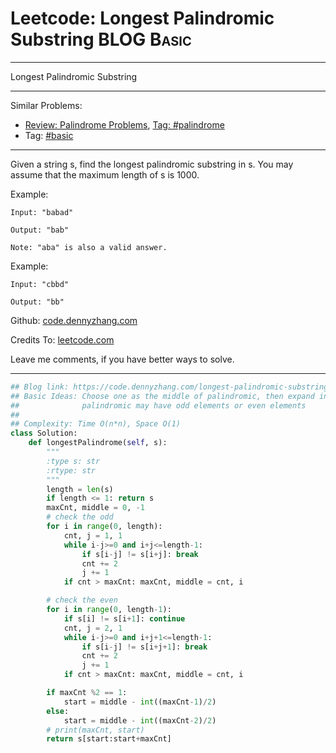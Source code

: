 * Leetcode: Longest Palindromic Substring                                              :BLOG:Basic:
#+STARTUP: showeverything
#+OPTIONS: toc:nil \n:t ^:nil creator:nil d:nil
:PROPERTIES:
:type:     palindrome, classic, redo
:END:
---------------------------------------------------------------------
Longest Palindromic Substring
---------------------------------------------------------------------
#+BEGIN_HTML
<a href="https://github.com/dennyzhang/code.dennyzhang.com"><img align="right" width="200" height="183" src="https://www.dennyzhang.com/wp-content/uploads/denny/watermark/github.png" /></a>
#+END_HTML
Similar Problems:
- [[https://code.dennyzhang.com/review-palindrome][Review: Palindrome Problems]], [[https://code.dennyzhang.com/tag/palindrome][Tag: #palindrome]]
- Tag: [[https://code.dennyzhang.com/category/basic][#basic]]
---------------------------------------------------------------------
Given a string s, find the longest palindromic substring in s. You may assume that the maximum length of s is 1000.

Example:
#+BEGIN_EXAMPLE
Input: "babad"

Output: "bab"

Note: "aba" is also a valid answer.
#+END_EXAMPLE
 
Example:
#+BEGIN_EXAMPLE
Input: "cbbd"

Output: "bb"
#+END_EXAMPLE

Github: [[https://github.com/dennyzhang/code.dennyzhang.com/tree/master/problems/longest-palindromic-substring][code.dennyzhang.com]]

Credits To: [[https://leetcode.com/problems/longest-palindromic-substring/description/][leetcode.com]]

Leave me comments, if you have better ways to solve.
---------------------------------------------------------------------

#+BEGIN_SRC python
## Blog link: https://code.dennyzhang.com/longest-palindromic-substring
## Basic Ideas: Choose one as the middle of palindromic, then expand in both directions
##              palindromic may have odd elements or even elements
##
## Complexity: Time O(n*n), Space O(1)
class Solution:
    def longestPalindrome(self, s):
        """
        :type s: str
        :rtype: str
        """
        length = len(s)
        if length <= 1: return s
        maxCnt, middle = 0, -1
        # check the odd
        for i in range(0, length):
            cnt, j = 1, 1
            while i-j>=0 and i+j<=length-1:
                if s[i-j] != s[i+j]: break
                cnt += 2
                j += 1
            if cnt > maxCnt: maxCnt, middle = cnt, i

        # check the even
        for i in range(0, length-1):
            if s[i] != s[i+1]: continue
            cnt, j = 2, 1
            while i-j>=0 and i+j+1<=length-1:
                if s[i-j] != s[i+j+1]: break
                cnt += 2
                j += 1
            if cnt > maxCnt: maxCnt, middle = cnt, i

        if maxCnt %2 == 1:
            start = middle - int((maxCnt-1)/2)
        else:
            start = middle - int((maxCnt-2)/2)
        # print(maxCnt, start)
        return s[start:start+maxCnt]
#+END_SRC

#+BEGIN_HTML
<div style="overflow: hidden;">
<div style="float: left; padding: 5px"> <a href="https://www.linkedin.com/in/dennyzhang001"><img src="https://www.dennyzhang.com/wp-content/uploads/sns/linkedin.png" alt="linkedin" /></a></div>
<div style="float: left; padding: 5px"><a href="https://github.com/dennyzhang"><img src="https://www.dennyzhang.com/wp-content/uploads/sns/github.png" alt="github" /></a></div>
<div style="float: left; padding: 5px"><a href="https://www.dennyzhang.com/slack" target="_blank" rel="nofollow"><img src="https://slack.dennyzhang.com/badge.svg" alt="slack"/></a></div>
</div>
#+END_HTML
